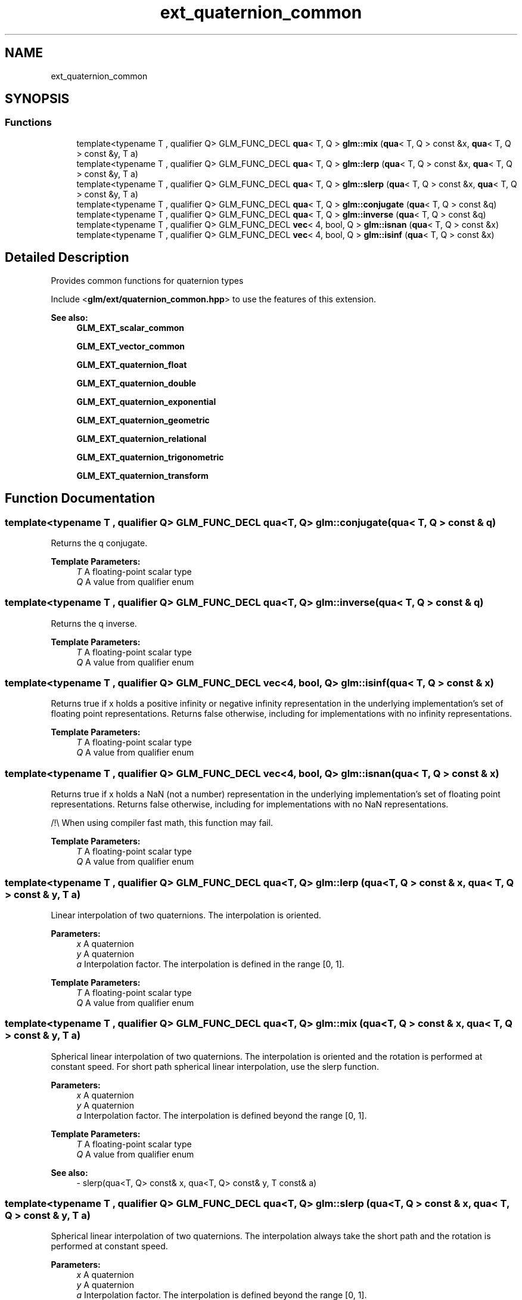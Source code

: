 .TH "ext_quaternion_common" 3 "Sat Jul 20 2019" "Version 0.1" "Typhoon Engine" \" -*- nroff -*-
.ad l
.nh
.SH NAME
ext_quaternion_common
.SH SYNOPSIS
.br
.PP
.SS "Functions"

.in +1c
.ti -1c
.RI "template<typename T , qualifier Q> GLM_FUNC_DECL \fBqua\fP< T, Q > \fBglm::mix\fP (\fBqua\fP< T, Q > const &x, \fBqua\fP< T, Q > const &y, T a)"
.br
.ti -1c
.RI "template<typename T , qualifier Q> GLM_FUNC_DECL \fBqua\fP< T, Q > \fBglm::lerp\fP (\fBqua\fP< T, Q > const &x, \fBqua\fP< T, Q > const &y, T a)"
.br
.ti -1c
.RI "template<typename T , qualifier Q> GLM_FUNC_DECL \fBqua\fP< T, Q > \fBglm::slerp\fP (\fBqua\fP< T, Q > const &x, \fBqua\fP< T, Q > const &y, T a)"
.br
.ti -1c
.RI "template<typename T , qualifier Q> GLM_FUNC_DECL \fBqua\fP< T, Q > \fBglm::conjugate\fP (\fBqua\fP< T, Q > const &q)"
.br
.ti -1c
.RI "template<typename T , qualifier Q> GLM_FUNC_DECL \fBqua\fP< T, Q > \fBglm::inverse\fP (\fBqua\fP< T, Q > const &q)"
.br
.ti -1c
.RI "template<typename T , qualifier Q> GLM_FUNC_DECL \fBvec\fP< 4, bool, Q > \fBglm::isnan\fP (\fBqua\fP< T, Q > const &x)"
.br
.ti -1c
.RI "template<typename T , qualifier Q> GLM_FUNC_DECL \fBvec\fP< 4, bool, Q > \fBglm::isinf\fP (\fBqua\fP< T, Q > const &x)"
.br
.in -1c
.SH "Detailed Description"
.PP 
Provides common functions for quaternion types
.PP
Include <\fBglm/ext/quaternion_common\&.hpp\fP> to use the features of this extension\&.
.PP
\fBSee also:\fP
.RS 4
\fBGLM_EXT_scalar_common\fP 
.PP
\fBGLM_EXT_vector_common\fP 
.PP
\fBGLM_EXT_quaternion_float\fP 
.PP
\fBGLM_EXT_quaternion_double\fP 
.PP
\fBGLM_EXT_quaternion_exponential\fP 
.PP
\fBGLM_EXT_quaternion_geometric\fP 
.PP
\fBGLM_EXT_quaternion_relational\fP 
.PP
\fBGLM_EXT_quaternion_trigonometric\fP 
.PP
\fBGLM_EXT_quaternion_transform\fP 
.RE
.PP

.SH "Function Documentation"
.PP 
.SS "template<typename T , qualifier Q> GLM_FUNC_DECL \fBqua\fP<T, Q> glm::conjugate (\fBqua\fP< T, Q > const & q)"
Returns the q conjugate\&.
.PP
\fBTemplate Parameters:\fP
.RS 4
\fIT\fP A floating-point scalar type 
.br
\fIQ\fP A value from qualifier enum 
.RE
.PP

.SS "template<typename T , qualifier Q> GLM_FUNC_DECL \fBqua\fP<T, Q> glm::inverse (\fBqua\fP< T, Q > const & q)"
Returns the q inverse\&.
.PP
\fBTemplate Parameters:\fP
.RS 4
\fIT\fP A floating-point scalar type 
.br
\fIQ\fP A value from qualifier enum 
.RE
.PP

.SS "template<typename T , qualifier Q> GLM_FUNC_DECL \fBvec\fP<4, bool, Q> glm::isinf (\fBqua\fP< T, Q > const & x)"
Returns true if x holds a positive infinity or negative infinity representation in the underlying implementation's set of floating point representations\&. Returns false otherwise, including for implementations with no infinity representations\&.
.PP
\fBTemplate Parameters:\fP
.RS 4
\fIT\fP A floating-point scalar type 
.br
\fIQ\fP A value from qualifier enum 
.RE
.PP

.SS "template<typename T , qualifier Q> GLM_FUNC_DECL \fBvec\fP<4, bool, Q> glm::isnan (\fBqua\fP< T, Q > const & x)"
Returns true if x holds a NaN (not a number) representation in the underlying implementation's set of floating point representations\&. Returns false otherwise, including for implementations with no NaN representations\&.
.PP
/!\\ When using compiler fast math, this function may fail\&.
.PP
\fBTemplate Parameters:\fP
.RS 4
\fIT\fP A floating-point scalar type 
.br
\fIQ\fP A value from qualifier enum 
.RE
.PP

.SS "template<typename T , qualifier Q> GLM_FUNC_DECL \fBqua\fP<T, Q> glm::lerp (\fBqua\fP< T, Q > const & x, \fBqua\fP< T, Q > const & y, T a)"
Linear interpolation of two quaternions\&. The interpolation is oriented\&.
.PP
\fBParameters:\fP
.RS 4
\fIx\fP A quaternion 
.br
\fIy\fP A quaternion 
.br
\fIa\fP Interpolation factor\&. The interpolation is defined in the range [0, 1]\&.
.RE
.PP
\fBTemplate Parameters:\fP
.RS 4
\fIT\fP A floating-point scalar type 
.br
\fIQ\fP A value from qualifier enum 
.RE
.PP

.SS "template<typename T , qualifier Q> GLM_FUNC_DECL \fBqua\fP<T, Q> glm::mix (\fBqua\fP< T, Q > const & x, \fBqua\fP< T, Q > const & y, T a)"
Spherical linear interpolation of two quaternions\&. The interpolation is oriented and the rotation is performed at constant speed\&. For short path spherical linear interpolation, use the slerp function\&.
.PP
\fBParameters:\fP
.RS 4
\fIx\fP A quaternion 
.br
\fIy\fP A quaternion 
.br
\fIa\fP Interpolation factor\&. The interpolation is defined beyond the range [0, 1]\&.
.RE
.PP
\fBTemplate Parameters:\fP
.RS 4
\fIT\fP A floating-point scalar type 
.br
\fIQ\fP A value from qualifier enum
.RE
.PP
\fBSee also:\fP
.RS 4
- slerp(qua<T, Q> const& x, qua<T, Q> const& y, T const& a) 
.RE
.PP

.SS "template<typename T , qualifier Q> GLM_FUNC_DECL \fBqua\fP<T, Q> glm::slerp (\fBqua\fP< T, Q > const & x, \fBqua\fP< T, Q > const & y, T a)"
Spherical linear interpolation of two quaternions\&. The interpolation always take the short path and the rotation is performed at constant speed\&.
.PP
\fBParameters:\fP
.RS 4
\fIx\fP A quaternion 
.br
\fIy\fP A quaternion 
.br
\fIa\fP Interpolation factor\&. The interpolation is defined beyond the range [0, 1]\&.
.RE
.PP
\fBTemplate Parameters:\fP
.RS 4
\fIT\fP A floating-point scalar type 
.br
\fIQ\fP A value from qualifier enum 
.RE
.PP

.SH "Author"
.PP 
Generated automatically by Doxygen for Typhoon Engine from the source code\&.
